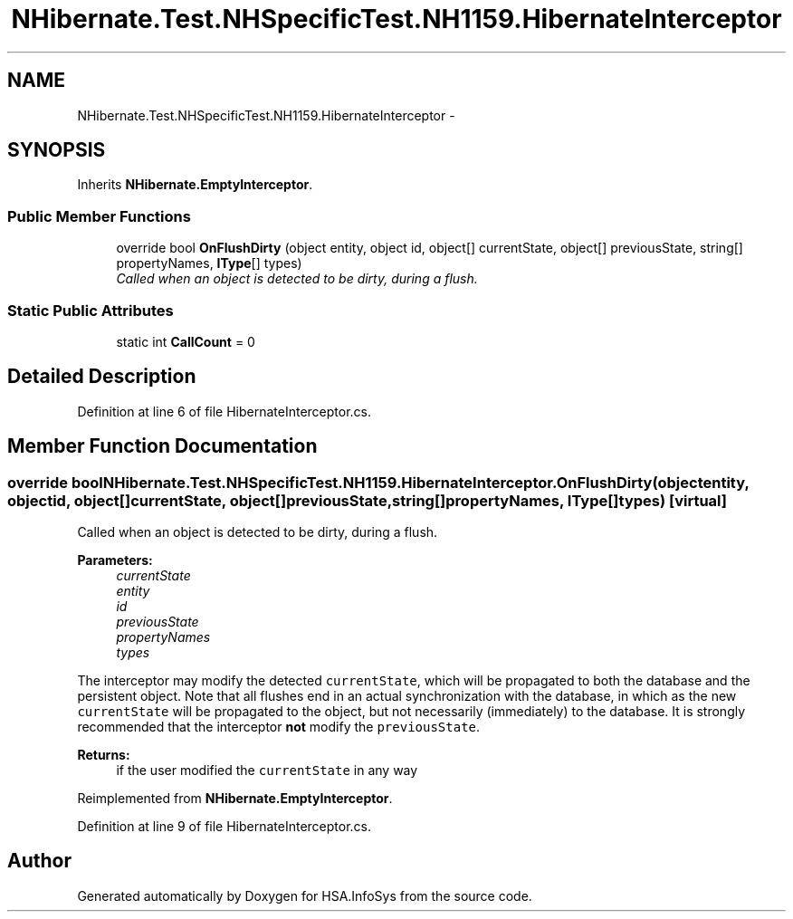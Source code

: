 .TH "NHibernate.Test.NHSpecificTest.NH1159.HibernateInterceptor" 3 "Fri Jul 5 2013" "Version 1.0" "HSA.InfoSys" \" -*- nroff -*-
.ad l
.nh
.SH NAME
NHibernate.Test.NHSpecificTest.NH1159.HibernateInterceptor \- 
.SH SYNOPSIS
.br
.PP
.PP
Inherits \fBNHibernate\&.EmptyInterceptor\fP\&.
.SS "Public Member Functions"

.in +1c
.ti -1c
.RI "override bool \fBOnFlushDirty\fP (object entity, object id, object[] currentState, object[] previousState, string[] propertyNames, \fBIType\fP[] types)"
.br
.RI "\fICalled when an object is detected to be dirty, during a flush\&. \fP"
.in -1c
.SS "Static Public Attributes"

.in +1c
.ti -1c
.RI "static int \fBCallCount\fP = 0"
.br
.in -1c
.SH "Detailed Description"
.PP 
Definition at line 6 of file HibernateInterceptor\&.cs\&.
.SH "Member Function Documentation"
.PP 
.SS "override bool NHibernate\&.Test\&.NHSpecificTest\&.NH1159\&.HibernateInterceptor\&.OnFlushDirty (objectentity, objectid, object[]currentState, object[]previousState, string[]propertyNames, \fBIType\fP[]types)\fC [virtual]\fP"

.PP
Called when an object is detected to be dirty, during a flush\&. 
.PP
\fBParameters:\fP
.RS 4
\fIcurrentState\fP 
.br
\fIentity\fP 
.br
\fIid\fP 
.br
\fIpreviousState\fP 
.br
\fIpropertyNames\fP 
.br
\fItypes\fP 
.RE
.PP
.PP
The interceptor may modify the detected \fCcurrentState\fP, which will be propagated to both the database and the persistent object\&. Note that all flushes end in an actual synchronization with the database, in which as the new \fCcurrentState\fP will be propagated to the object, but not necessarily (immediately) to the database\&. It is strongly recommended that the interceptor \fBnot\fP modify the \fCpreviousState\fP\&. 
.PP
\fBReturns:\fP
.RS 4
if the user modified the \fCcurrentState\fP in any way
.RE
.PP

.PP
Reimplemented from \fBNHibernate\&.EmptyInterceptor\fP\&.
.PP
Definition at line 9 of file HibernateInterceptor\&.cs\&.

.SH "Author"
.PP 
Generated automatically by Doxygen for HSA\&.InfoSys from the source code\&.
